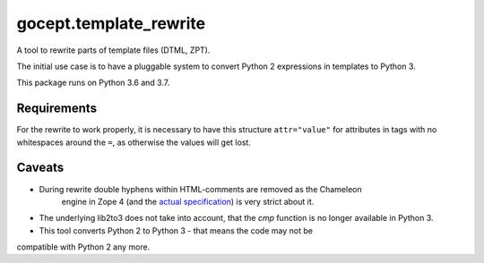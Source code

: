 =======================
gocept.template_rewrite
=======================

.. image:: https://travis-ci.org/gocept/gocept.template_rewrite.svg?branch=master
    :target: https://travis-ci.org/gocept/gocept.template_rewrite

.. image:: https://coveralls.io/repos/github/gocept/gocept.template_rewrite/badge.svg
    :target: https://coveralls.io/github/gocept/gocept.template_rewrite

A tool to rewrite parts of template files (DTML, ZPT).

The initial use case is to have a pluggable system to convert Python 2
expressions in templates to Python 3.

This package runs on Python 3.6 and 3.7.


Requirements
============

For the rewrite to work properly, it is necessary to have this structure
``attr="value"`` for attributes in tags with no whitespaces around the ``=``,
as otherwise the values will get lost.

Caveats
=======

- During rewrite double hyphens within HTML-comments are removed as the Chameleon
   engine in Zope 4 (and the `actual specification`_) is very strict about it.

- The underlying lib2to3 does not take into account, that the `cmp` function
  is no longer available in Python 3.

- This tool converts Python 2 to Python 3 - that means the code may not be
compatible with Python 2 any more.

.. _actual specification: http://www.htmlhelp.com/reference/wilbur/misc/comment.html
